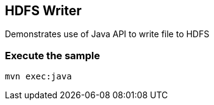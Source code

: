 == HDFS Writer ==

Demonstrates use of Java API to write file to HDFS

=== Execute the sample ===

[source,bash]
----
mvn exec:java
----